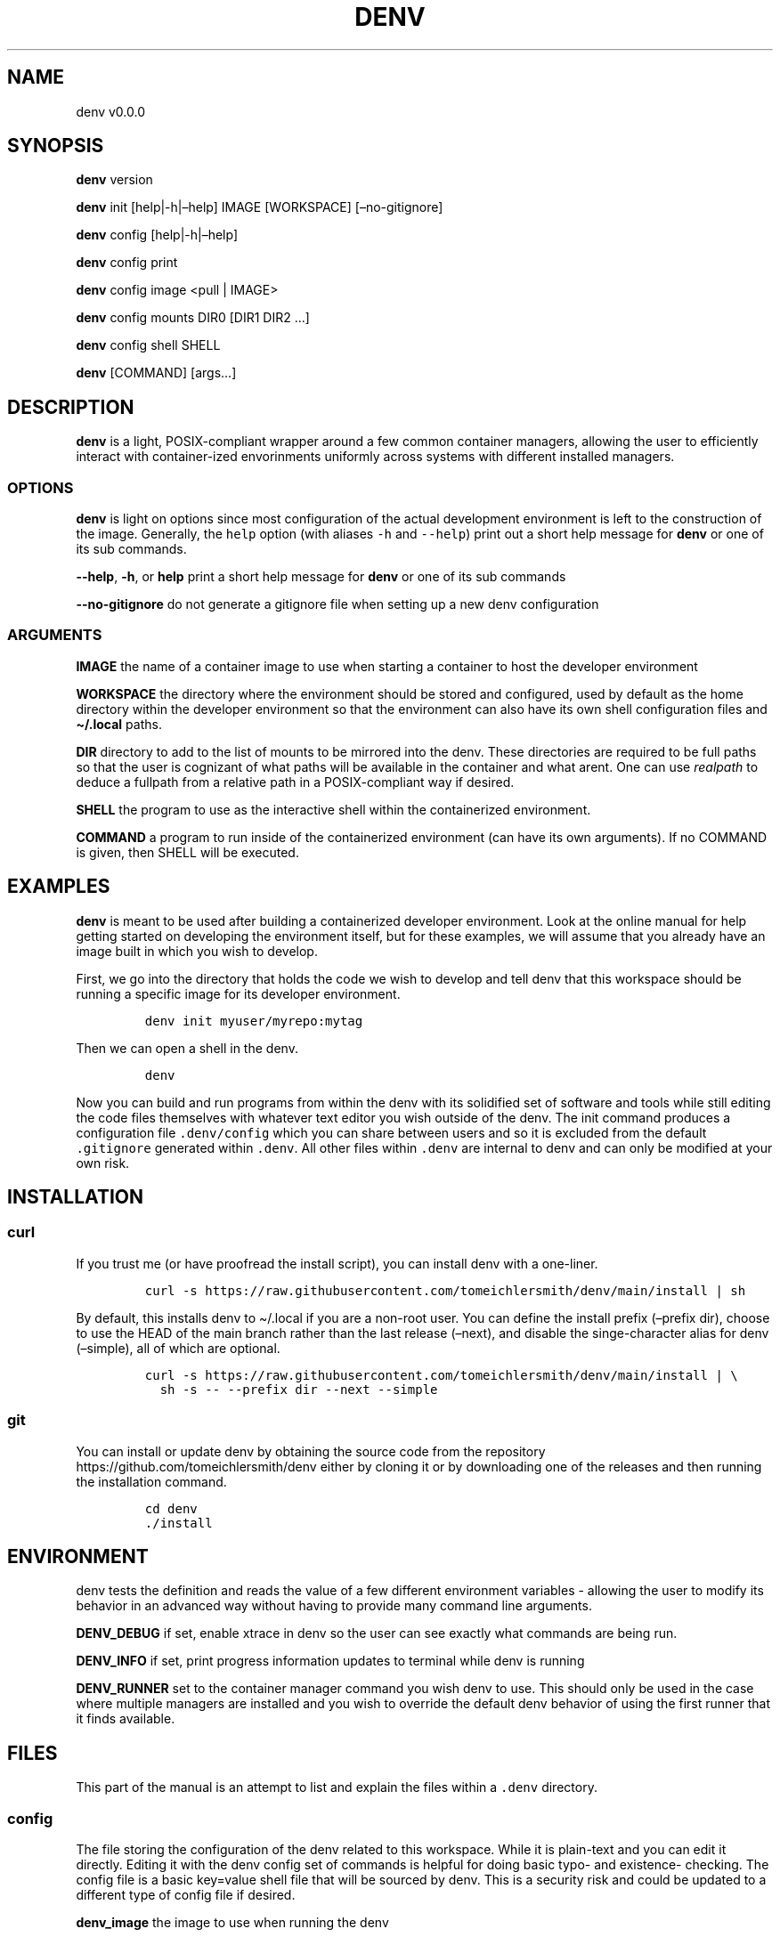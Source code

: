 .\" Automatically generated by Pandoc 2.9.2.1
.\"
.TH "DENV" "1" "Jul 2023" "denv" "User Manual"
.hy
.SH NAME
.PP
denv v0.0.0
.SH SYNOPSIS
.PP
\f[B]denv\f[R] version
.PP
\f[B]denv\f[R] init [help|-h|\[en]help] IMAGE [WORKSPACE]
[\[en]no-gitignore]
.PP
\f[B]denv\f[R] config [help|-h|\[en]help]
.PP
\f[B]denv\f[R] config print
.PP
\f[B]denv\f[R] config image <pull | IMAGE>
.PP
\f[B]denv\f[R] config mounts DIR0 [DIR1 DIR2 \&...]
.PP
\f[B]denv\f[R] config shell SHELL
.PP
\f[B]denv\f[R] [COMMAND] [args\&...]
.SH DESCRIPTION
.PP
\f[B]denv\f[R] is a light, POSIX-compliant wrapper around a few common
container managers, allowing the user to efficiently interact with
container-ized envorinments uniformly across systems with different
installed managers.
.SS OPTIONS
.PP
\f[B]denv\f[R] is light on options since most configuration of the
actual development environment is left to the construction of the image.
Generally, the \f[C]help\f[R] option (with aliases \f[C]-h\f[R] and
\f[C]--help\f[R]) print out a short help message for \f[B]denv\f[R] or
one of its sub commands.
.PP
\f[B]--help\f[R], \f[B]-h\f[R], or \f[B]help\f[R] print a short help
message for \f[B]denv\f[R] or one of its sub commands
.PP
\f[B]--no-gitignore\f[R] do not generate a gitignore file when setting
up a new denv configuration
.SS ARGUMENTS
.PP
\f[B]IMAGE\f[R] the name of a container image to use when starting a
container to host the developer environment
.PP
\f[B]WORKSPACE\f[R] the directory where the environment should be stored
and configured, used by default as the home directory within the
developer environment so that the environment can also have its own
shell configuration files and \f[B]\[ti]/.local\f[R] paths.
.PP
\f[B]DIR\f[R] directory to add to the list of mounts to be mirrored into
the denv.
These directories are required to be full paths so that the user is
cognizant of what paths will be available in the container and what
arent.
One can use \f[I]realpath\f[R] to deduce a fullpath from a relative path
in a POSIX-compliant way if desired.
.PP
\f[B]SHELL\f[R] the program to use as the interactive shell within the
containerized environment.
.PP
\f[B]COMMAND\f[R] a program to run inside of the containerized
environment (can have its own arguments).
If no COMMAND is given, then SHELL will be executed.
.SH EXAMPLES
.PP
\f[B]denv\f[R] is meant to be used after building a containerized
developer environment.
Look at the online manual for help getting started on developing the
environment itself, but for these examples, we will assume that you
already have an image built in which you wish to develop.
.PP
First, we go into the directory that holds the code we wish to develop
and tell denv that this workspace should be running a specific image for
its developer environment.
.IP
.nf
\f[C]
denv init myuser/myrepo:mytag
\f[R]
.fi
.PP
Then we can open a shell in the denv.
.IP
.nf
\f[C]
denv
\f[R]
.fi
.PP
Now you can build and run programs from within the denv with its
solidified set of software and tools while still editing the code files
themselves with whatever text editor you wish outside of the denv.
The init command produces a configuration file \f[C].denv/config\f[R]
which you can share between users and so it is excluded from the default
\f[C].gitignore\f[R] generated within \f[C].denv\f[R].
All other files within \f[C].denv\f[R] are internal to denv and can only
be modified at your own risk.
.SH INSTALLATION
.SS curl
.PP
If you trust me (or have proofread the install script), you can install
denv with a one-liner.
.IP
.nf
\f[C]
curl -s https://raw.githubusercontent.com/tomeichlersmith/denv/main/install | sh 
\f[R]
.fi
.PP
By default, this installs denv to \[ti]/.local if you are a non-root
user.
You can define the install prefix (\[en]prefix dir), choose to use the
HEAD of the main branch rather than the last release (\[en]next), and
disable the singe-character alias for denv (\[en]simple), all of which
are optional.
.IP
.nf
\f[C]
curl -s https://raw.githubusercontent.com/tomeichlersmith/denv/main/install | \[rs]
  sh -s -- --prefix dir --next --simple
\f[R]
.fi
.SS git
.PP
You can install or update denv by obtaining the source code from the
repository https://github.com/tomeichlersmith/denv either by cloning it
or by downloading one of the releases and then running the installation
command.
.IP
.nf
\f[C]
cd denv
\&./install
\f[R]
.fi
.SH ENVIRONMENT
.PP
denv tests the definition and reads the value of a few different
environment variables - allowing the user to modify its behavior in an
advanced way without having to provide many command line arguments.
.PP
\f[B]DENV_DEBUG\f[R] if set, enable xtrace in denv so the user can see
exactly what commands are being run.
.PP
\f[B]DENV_INFO\f[R] if set, print progress information updates to
terminal while denv is running
.PP
\f[B]DENV_RUNNER\f[R] set to the container manager command you wish denv
to use.
This should only be used in the case where multiple managers are
installed and you wish to override the default denv behavior of using
the first runner that it finds available.
.SH FILES
.PP
This part of the manual is an attempt to list and explain the files
within a \f[C].denv\f[R] directory.
.SS config
.PP
The file storing the configuration of the denv related to this
workspace.
While it is plain-text and you can edit it directly.
Editing it with the denv config set of commands is helpful for doing
basic typo- and existence- checking.
The config file is a basic key=value shell file that will be sourced by
denv.
This is a security risk and could be updated to a different type of
config file if desired.
.PP
\f[B]denv_image\f[R] the image to use when running the denv
.PP
\f[B]denv_shell\f[R] the program to run as a interactive shell if
running denv without any arguments
.PP
\f[B]denv_mounts\f[R] a space separated list of extra mounts to mount
into denv when running
.PP
There are additional \[lq]super user\[rq] options which can offer more
fine-tuned control over denv.
.PP
\f[B]denv_runner\f[R] (optional) define which runner to use, will be
deduced by denv if not provided
.SS skel-init
.PP
This is an empty file that, if it exists, signals to the entrypoint
executable that the files from /etc/skel have been copied into the denv
home directory.
This prevents accidental overwriting of files that the user may edit as
well as saving time when starting up the container.
.SS images
.PP
This is a directory that holds any image files that may be generated by
the runner denv is using to run the container.
For some runners, it is helpful to explicitly build an image outside of
the cache directory and then run that image file.
This directory holds those images.
It can be deleted if the user wishes to reclaim some disk space;
however, that means any image that are configured to be used by denv
will then be re-downloaded and re-built.
.SH CONTRIBUTING
.PP
Feel free to create a fork of https://github.com/tomeichlersmith/denv
and open a Pull Request with any bug patches or feature improvements.
We aim to keep denv as a single file with optional completion and manual
files in parallel.
Check that denv is still POSIX with dash.
.IP
.nf
\f[C]
dash -n denv
\f[R]
.fi
.PP
Install shellcheck from https://github.com/koalaman/shellcheck and use
it to make sure denv avoids common shell scripting errors.
.IP
.nf
\f[C]
shellcheck -s sh -a -o all -Sstyle -Calways -x denv
\f[R]
.fi
